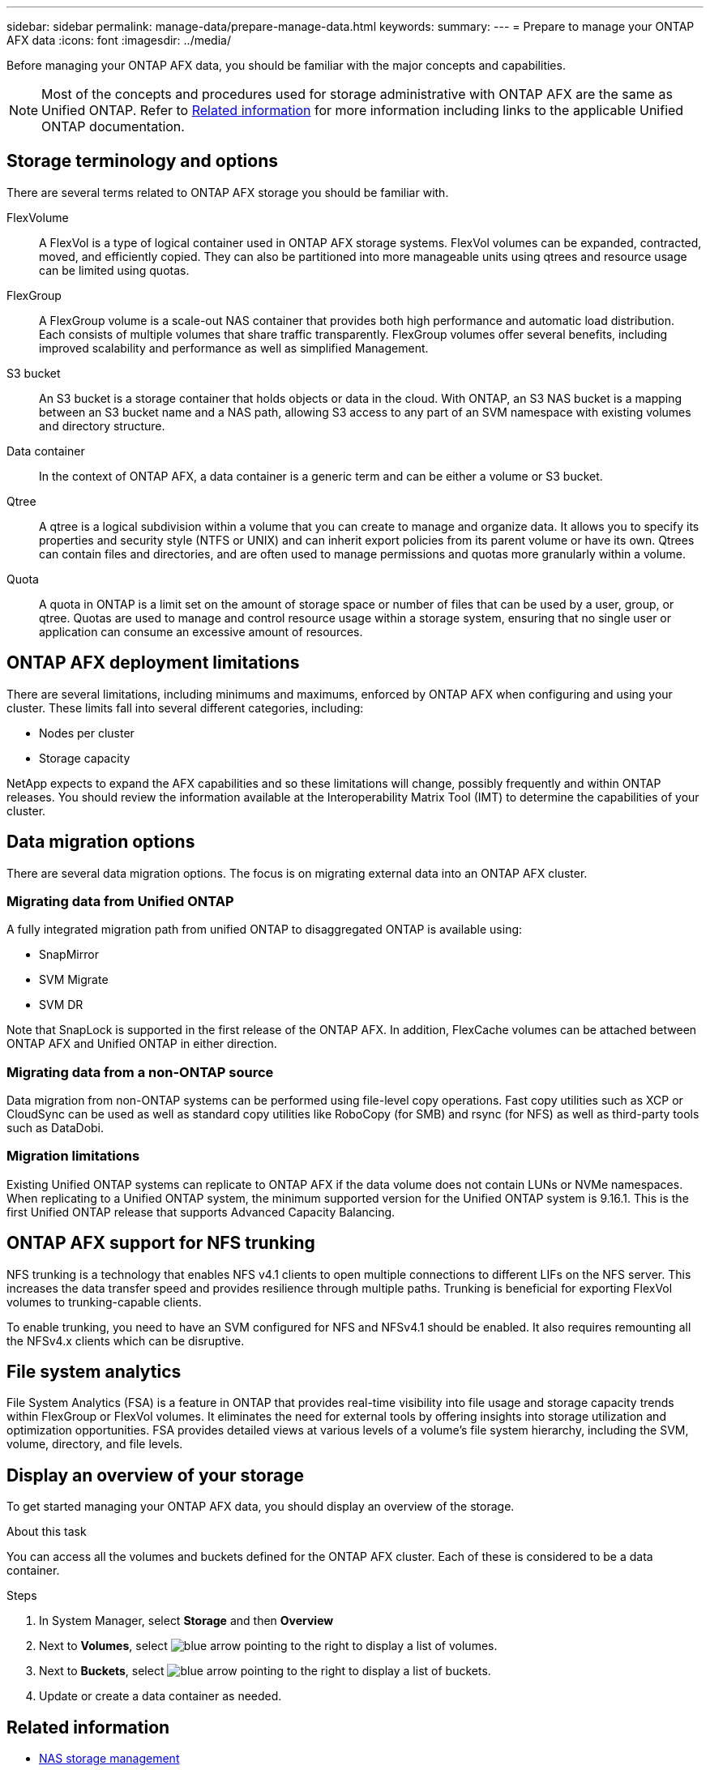 ---
sidebar: sidebar
permalink: manage-data/prepare-manage-data.html
keywords: 
summary: 
---
= Prepare to manage your ONTAP AFX data
:icons: font
:imagesdir: ../media/

[.lead]
Before managing your ONTAP AFX data, you should be familiar with the major concepts and capabilities.

[NOTE]
Most of the concepts and procedures used for storage administrative with ONTAP AFX are the same as Unified ONTAP. Refer to <<Related information>> for more information including links to the applicable Unified ONTAP documentation.

== Storage terminology and options

There are several terms related to ONTAP AFX storage you should be familiar with.

FlexVolume::
A FlexVol is a type of logical container used in ONTAP AFX storage systems. FlexVol volumes can be expanded, contracted, moved, and efficiently copied. They can also be partitioned into more manageable units using qtrees and resource usage can be limited using quotas.

FlexGroup::
A FlexGroup volume is a scale-out NAS container that provides both high performance and automatic load distribution. Each consists of multiple volumes that share traffic transparently. FlexGroup volumes offer several benefits, including improved scalability and performance as well as simplified Management.

S3 bucket::
An S3 bucket is a storage container that holds objects or data in the cloud. With ONTAP, an S3 NAS bucket is a mapping between an S3 bucket name and a NAS path, allowing S3 access to any part of an SVM namespace with existing volumes and directory structure.

Data container::
In the context of ONTAP AFX, a data container is a generic term and can be either a volume or S3 bucket.

Qtree::
A qtree is a logical subdivision within a volume that you can create to manage and organize data. It allows you to specify its properties and security style (NTFS or UNIX) and can inherit export policies from its parent volume or have its own. Qtrees can contain files and directories, and are often used to manage permissions and quotas more granularly within a volume.

Quota::
A quota in ONTAP is a limit set on the amount of storage space or number of files that can be used by a user, group, or qtree. Quotas are used to manage and control resource usage within a storage system, ensuring that no single user or application can consume an excessive amount of resources.

== ONTAP AFX deployment limitations

There are several limitations, including minimums and maximums, enforced by ONTAP AFX when configuring and using your cluster. These limits fall into several different categories, including:

* Nodes per cluster
* Storage capacity

NetApp expects to expand the AFX capabilities and so these limitations will change, possibly frequently and within ONTAP releases. You should review the information available at the Interoperability Matrix Tool (IMT) to determine the capabilities of your cluster.

== Data migration options

There are several data migration options. The focus is on migrating external data into an ONTAP AFX cluster.

=== Migrating data from Unified ONTAP

A fully integrated migration path from unified ONTAP to disaggregated ONTAP is available using:

* SnapMirror
* SVM Migrate
* SVM DR

Note that SnapLock is supported in the first release of the ONTAP AFX. In addition, FlexCache volumes can be attached between ONTAP AFX and Unified ONTAP in either direction.

=== Migrating data from a non-ONTAP source

Data migration from non-ONTAP systems can be performed using file-level copy operations. Fast copy utilities such as XCP or CloudSync can be used as well as standard copy utilities like RoboCopy (for SMB) and rsync (for NFS) as well as third-party tools such as DataDobi.

=== Migration limitations

Existing Unified ONTAP systems can replicate to ONTAP AFX if the data volume does not contain LUNs or NVMe namespaces. When replicating to a Unified ONTAP system, the minimum supported version for the Unified ONTAP system is 9.16.1. This is the first Unified ONTAP release that supports Advanced Capacity Balancing.

== ONTAP AFX support for NFS trunking

NFS trunking is a technology that enables NFS v4.1 clients to open multiple connections to different LIFs on the NFS server. This increases the data transfer speed and provides resilience through multiple paths. Trunking is beneficial for exporting FlexVol volumes to trunking-capable clients.

To enable trunking, you need to have an SVM configured for NFS and NFSv4.1 should be enabled. It also requires remounting all the NFSv4.x clients which can be disruptive.

== File system analytics

File System Analytics (FSA) is a feature in ONTAP that provides real-time visibility into file usage and storage capacity trends within FlexGroup or FlexVol volumes. It eliminates the need for external tools by offering insights into storage utilization and optimization opportunities. FSA provides detailed views at various levels of a volume's file system hierarchy, including the SVM, volume, directory, and file levels.

== Display an overview of your storage

To get started managing your ONTAP AFX data, you should display an overview of the storage.

.About this task

You can access all the volumes and buckets defined for the ONTAP AFX cluster. Each of these is considered to be a data container.

.Steps

. In System Manager, select *Storage* and then *Overview*

. Next to *Volumes*, select image:icon_arrow.gif[blue arrow pointing to the right] to display a list of volumes.

. Next to *Buckets*, select image:icon_arrow.gif[blue arrow pointing to the right] to display a list of buckets.

. Update or create a data container as needed.

== Related information

* https://docs.netapp.com/us-en/ontap/nas-management/index.html[NAS storage management^]
* https://mysupport.netapp.com/matrix/[NetApp Interoperability Matrix Tool^]
* link:../administer/migrate-svm.html[Migrate an ONTAP AFX SVM]
